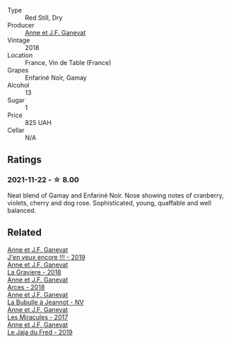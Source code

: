#+attr_html: :class wine-main-image
[[file:/images/97/02605f-3ee2-47ca-af73-037b8a4e6c23/2021-11-14-12-46-08-2C51E28D-3C4F-421D-AFC0-4434D0130F23-1-105-c.webp]]

- Type :: Red Still, Dry
- Producer :: [[barberry:/producers/17cb8d12-1c15-4c04-a3c7-b1e73e47b3a6][Anne et J.F. Ganevat]]
- Vintage :: 2018
- Location :: France, Vin de Table (France)
- Grapes :: Enfariné Noir, Gamay
- Alcohol :: 13
- Sugar :: 1
- Price :: 825 UAH
- Cellar :: N/A

** Ratings

*** 2021-11-22 - ☆ 8.00

Neat blend of Gamay and Enfariné Noir. Nose showing notes of cranberry, violets, cherry and dog rose. Sophisticated, young, quaffable and well balanced.

** Related

#+begin_export html
<div class="flex-container">
  <a class="flex-item flex-item-left" href="/wines/1357c3ce-cad1-4f2d-8473-4e05fd524a29.html">
    <section class="h text-small text-lighter">Anne et J.F. Ganevat</section>
    <section class="h text-bolder">J'en veux encore !!! - 2019</section>
  </a>

  <a class="flex-item flex-item-right" href="/wines/2e22de49-4153-4f46-bef2-7806cd612810.html">
    <section class="h text-small text-lighter">Anne et J.F. Ganevat</section>
    <section class="h text-bolder">La Graviere - 2018</section>
  </a>

  <a class="flex-item flex-item-left" href="/wines/5f49c6c1-3ce2-484a-96a4-cf48058e1f68.html">
    <section class="h text-small text-lighter">Anne et J.F. Ganevat</section>
    <section class="h text-bolder">Arces - 2018</section>
  </a>

  <a class="flex-item flex-item-right" href="/wines/7141038a-4f6b-4a49-97df-c3fc4befd6fb.html">
    <section class="h text-small text-lighter">Anne et J.F. Ganevat</section>
    <section class="h text-bolder">La Bubulle à Jeannot - NV</section>
  </a>

  <a class="flex-item flex-item-left" href="/wines/791efcc0-b9f6-4de7-b4ec-81721d7e417e.html">
    <section class="h text-small text-lighter">Anne et J.F. Ganevat</section>
    <section class="h text-bolder">Les Miracules - 2017</section>
  </a>

  <a class="flex-item flex-item-right" href="/wines/b812f67d-dfa6-4037-b6eb-dc0144b59001.html">
    <section class="h text-small text-lighter">Anne et J.F. Ganevat</section>
    <section class="h text-bolder">Le Jaja du Fred - 2019</section>
  </a>

</div>
#+end_export
